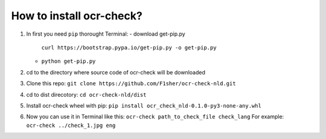 How to install ocr-check?
==========

1) In first you need ``pip`` thorought Terminal:
   - download get-pip.py
     ``curl https://bootstrap.pypa.io/get-pip.py -o get-pip.py``
   - ``python get-pip.py``

2) cd to the directory where source code of ocr-check will be downloaded

3) Clone this repo: ``git clone https://github.com/F1sher/ocr-check-nld.git``

4) cd to dist direcotory: ``cd ocr-check-nld/dist``

5) Install ocr-check wheel with pip:
   ``pip install ocr_check_nld-0.1.0-py3-none-any.whl``

6) Now you can use it in Terminal like this:
   ``ocr-check path_to_check_file check_lang``
   For example:
   ``ocr-check ../check_1.jpg eng``

